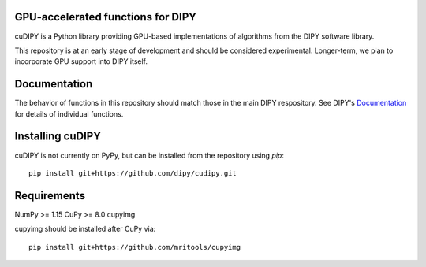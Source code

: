 GPU-accelerated functions for DIPY
==================================

cuDIPY is a Python library providing GPU-based implementations of algorithms
from the DIPY software library.

This repository is at an early stage of development and should be considered
experimental. Longer-term, we plan to incorporate GPU support into DIPY itself.

Documentation
=============

The behavior of functions in this repository should match those in the
main DIPY respository. See DIPY's Documentation_ for details of individual
functions.

.. _main repository: http://github.com/dipy/cudipy
.. _Documentation: http://dipy.org


Installing cuDIPY
=================

cuDIPY is not currently on PyPy, but can be installed from the repository
using `pip`::

    pip install git+https://github.com/dipy/cudipy.git


Requirements
============
NumPy >= 1.15
CuPy >= 8.0
cupyimg

cupyimg should be installed after CuPy via::

    pip install git+https://github.com/mritools/cupyimg
